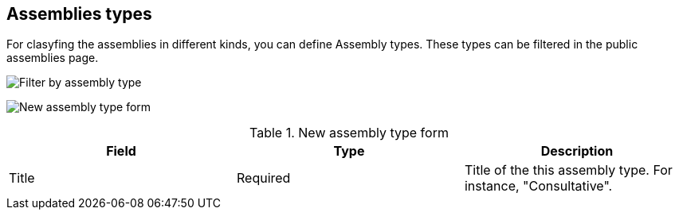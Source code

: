 == Assemblies types

For clasyfing the assemblies in different kinds, you can define Assembly types. These types can be filtered in the public
assemblies page.

image:assemblies_type_filters.png[Filter by assembly type]

image:assemblies_new_type_form.png[New assembly type form]

.New assembly type form
|===
|Field |Type |Description

|Title
|Required
|Title of the this assembly type. For instance, "Consultative".

|===